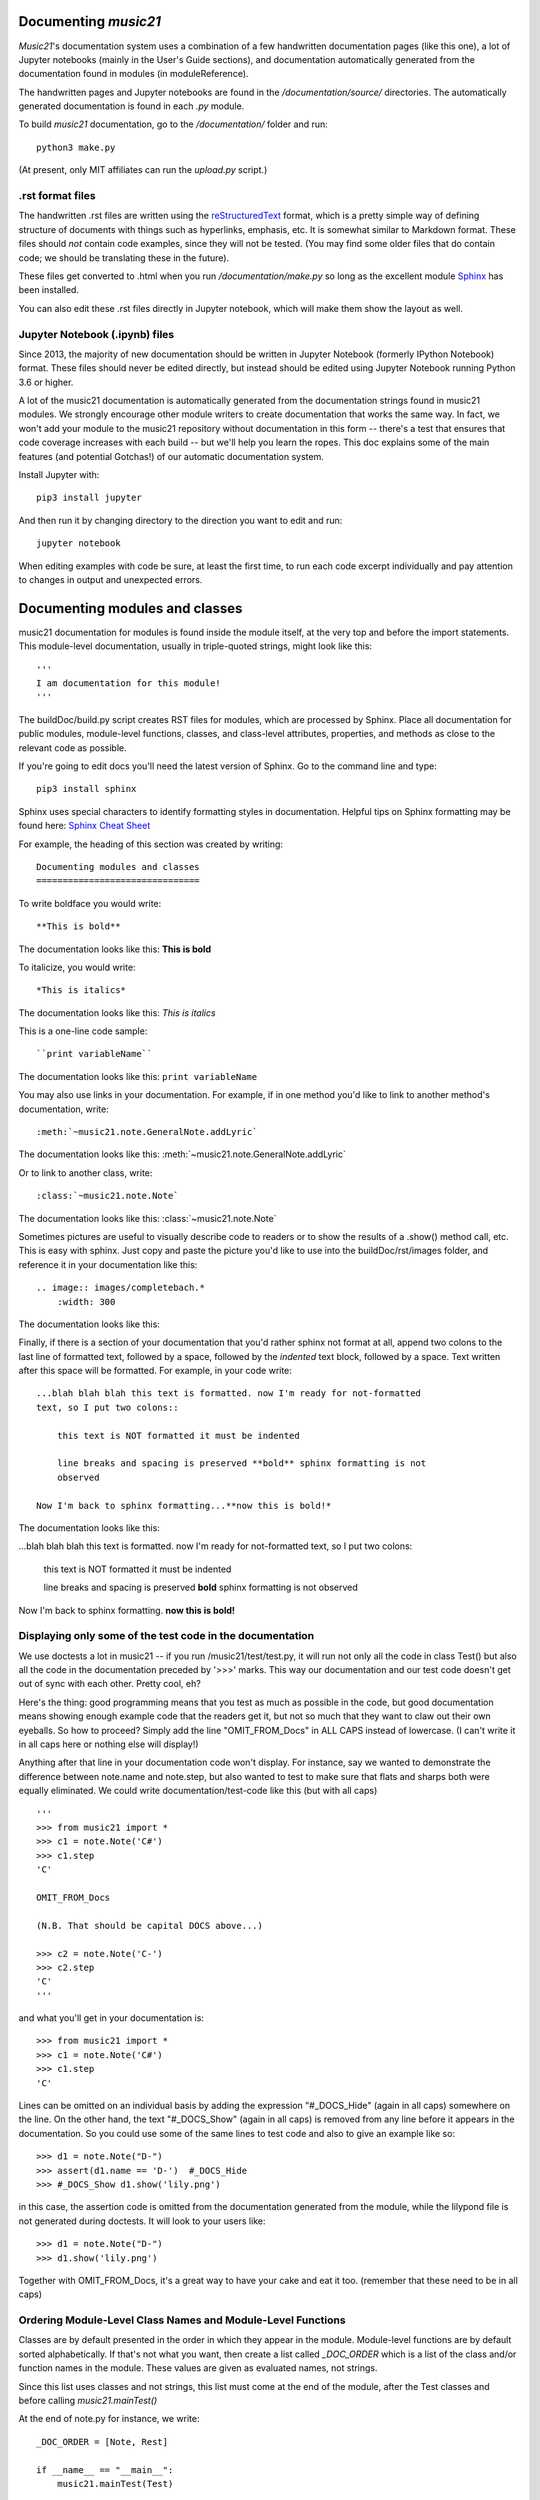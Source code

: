 .. _documenting:


Documenting `music21`
=============================================

`Music21`'s documentation system uses a combination of a few handwritten documentation pages (like this one),
a lot of Jupyter notebooks (mainly in the User's Guide sections),
and documentation automatically generated from the documentation found in modules (in moduleReference).

The handwritten pages and Jupyter notebooks are found in the `/documentation/source/` directories.  The
automatically generated documentation is found in each `.py` module.

To build `music21` documentation, go to the `/documentation/` folder and run::

   python3 make.py

(At present, only MIT affiliates can run the `upload.py` script.)


.rst format files
----------------------------------------------
The handwritten .rst files are written using the reStructuredText_ format,
which is a pretty simple way of defining structure of documents with things such as hyperlinks, emphasis,
etc.  It is somewhat similar to Markdown format.   These files should *not* contain code examples, since
they will not be tested. (You may find some older files that do contain code; we should be translating these
in the future).

.. _reStructuredText: http://docutils.sourceforge.net/rst.html

These files get converted to .html when you run `/documentation/make.py` so long as the excellent module
Sphinx_ has been installed.

.. _Sphinx: http://www.sphinx-doc.org/

You can also edit these .rst files directly in Jupyter notebook, which will make them show the
layout as well.


Jupyter Notebook (.ipynb) files
-------------------------------------------
Since 2013, the majority of new documentation should be written in Jupyter Notebook (formerly
IPython Notebook) format.  These files should never be edited directly, but instead should be
edited using Jupyter Notebook running Python 3.6 or higher.

A lot of the music21 documentation is automatically generated from the documentation strings
found in music21 modules.  We strongly encourage other module writers to create documentation that works
the same way.  In fact, we won't add your module to the music21 repository without documentation
in this form -- there's a test that ensures that code coverage increases with each build -- but
we'll help you learn the ropes.  This doc explains some of the main features (and potential Gotchas!)
of our automatic documentation system.

Install Jupyter with::

    pip3 install jupyter

And then run it by changing directory to the direction you want to edit and run::

    jupyter notebook

When editing examples with code be sure, at least the first time, to run each code excerpt individually
and pay attention to changes in output and unexpected errors.



Documenting modules and classes
=================================

music21 documentation for modules is found inside the module itself, at the very top and before the import statements.
This module-level documentation, usually in triple-quoted strings, might look like this::

    '''
    I am documentation for this module!
    '''

The buildDoc/build.py script creates RST files for modules, which are processed
by Sphinx.   Place all documentation for public modules, module-level
functions, classes, and class-level attributes, properties, and methods
as close to the relevant code as possible.

If you're going to edit docs you'll need the latest version of Sphinx.  Go to the command line and type::

    pip3 install sphinx

Sphinx uses special characters to identify formatting styles in documentation.
Helpful tips on Sphinx formatting may be found here:  `Sphinx Cheat Sheet <https://matplotlib.org/sampledoc/cheatsheet.html>`_

For example, the heading of this section was created by writing::

    Documenting modules and classes
    ===============================

To write boldface you would write::

    **This is bold**

The documentation looks like this:
**This is bold**

To italicize, you would write::

    *This is italics*

The documentation looks like this:
*This is italics*

This is a one-line code sample::

    ``print variableName``

The documentation looks like this:
``print variableName``

You may also use links in your documentation. For example, if in one method you'd like to link to
another method's documentation, write::

    :meth:`~music21.note.GeneralNote.addLyric`

The documentation looks like this:
:meth:`~music21.note.GeneralNote.addLyric`

Or to link to another class, write::

    :class:`~music21.note.Note`

The documentation looks like this: :class:`~music21.note.Note`

Sometimes pictures are useful to visually describe code to readers or to show the results of a .show() method call, etc.
This is easy with sphinx. Just copy and paste the picture you'd like to use into the buildDoc/rst/images folder,
and reference it in your documentation like this::

    .. image:: images/completebach.*
        :width: 300

The documentation looks like this:

.. image:: images/completebach.*
    :width: 300

Finally, if there is a section of your documentation that you'd rather sphinx
not format at all, append two colons to the last line of formatted text,
followed by a space, followed by the *indented* text block, followed by a
space. Text written after this space will be formatted. For example, in your
code write:

::

    ...blah blah blah this text is formatted. now I'm ready for not-formatted
    text, so I put two colons::

        this text is NOT formatted it must be indented

        line breaks and spacing is preserved **bold** sphinx formatting is not
        observed

    Now I'm back to sphinx formatting...**now this is bold!*

The documentation looks like this:

...blah blah blah this text is formatted. now I'm ready for not-formatted text,
so I put two colons:

    this text is NOT formatted
    it must be indented

    line breaks and spacing is preserved
    **bold** sphinx formatting is not observed

Now I'm back to sphinx formatting. **now this is bold!**


Displaying only some of the test code in the documentation
----------------------------------------------------------

We use doctests a lot in music21 -- if you run /music21/test/test.py, it will
run not only all the code in class Test() but also all the code in the
documentation preceded by '>>>' marks.  This way our documentation and our
test code doesn't get out of sync with each other.  Pretty cool, eh?

Here's the thing: good programming means that you test as much as possible in
the code, but good documentation means showing enough example code that the
readers get it, but not so much that they want to claw out their own eyeballs.
So how to proceed?  Simply add the line "OMIT_FROM_Docs"  in ALL CAPS
instead of lowercase. (I can't write it in all caps here or nothing else will display!)

Anything after that line in your documentation code won't display.  For instance,
say we wanted to demonstrate the difference between note.name and note.step, but also wanted
to test to make sure that flats and sharps both were equally eliminated.  We
could write documentation/test-code like this (but with all caps)

::

   '''
   >>> from music21 import *
   >>> c1 = note.Note('C#')
   >>> c1.step
   'C'

   OMIT_FROM_Docs

   (N.B. That should be capital DOCS above...)

   >>> c2 = note.Note('C-')
   >>> c2.step
   'C'
   '''

and what you'll get in your documentation is:

::

   >>> from music21 import *
   >>> c1 = note.Note('C#')
   >>> c1.step
   'C'

Lines can be omitted on an individual basis by adding the expression
"#_DOCS_Hide" (again in all caps) somewhere on the line.  On the other hand, the text
"#_DOCS_Show" (again in all caps) is removed from any line before it appears in the
documentation.  So you could use some of the same lines to test
code and also to give an example like so::

   >>> d1 = note.Note("D-")
   >>> assert(d1.name == 'D-')  #_DOCS_Hide
   >>> #_DOCS_Show d1.show('lily.png')

in this case, the assertion code is omitted from the documentation
generated from the module, while the lilypond file is not generated
during doctests.  It will look to your users like:

::

   >>> d1 = note.Note("D-")
   >>> d1.show('lily.png')


Together with OMIT_FROM_Docs, it's a great way to
have your cake and eat it too. (remember that these need to be in all caps)

Ordering Module-Level Class Names and Module-Level Functions
-----------------------------------------------------------------------------

Classes are by default presented in the order in which they appear in the module. Module-level functions
are by default sorted alphabetically. If that's not what you want, then create a list called `_DOC_ORDER`
which is a list of the class and/or function names in the module. These values are given as evaluated names, not strings.

Since this list uses classes and not strings, this list must come at the end of the module, after the Test classes
and before calling `music21.mainTest()`

At the end of note.py for instance, we write::

    _DOC_ORDER = [Note, Rest]

    if __name__ == "__main__":
        music21.mainTest(Test)


Ordering Class-Level Names
------------------------------------------------------

Classes can define a `_DOC_ORDER` attribute which functions the same as the module-level
`_DOC_ORDER`, that is it defines the order of attributes, properties, and/or methods in the class.

Unlike for top-level names, these values are given as **strings**, not evaluated names.
The `_DOC_ORDER` attribute must be defined outside of the `__init__()` method to ensure that
these values can be read from a Class object and not just instances.

The following abbreviated example is from pitch.py::

    class Pitch(music21.Music21Object):
        '''Class doc strings.
        '''
        # define order to present names in documentation; use strings
        _DOC_ORDER = ['name', 'nameWithOctave', 'step', 'pitchClass', 'octave', 'midi']

        def __init__(self, name=None):
            pass

Documenting Class-Level Properties
---------------------------------------------------

To document a property do something like this:

::

    def _getName(self):
       return self._storedName

    def _setName(self, newName):
       if newName == 'Cuthbert':
           raise Exception("what a dumb name!")
       else:
           self._storedName = newName

    name = property(_getName, _setName, doc = '''
          The name property stores a name for the object
          unless the name is something truly idiotic.
          '''

Documenting Class-Level Attributes
--------------------------------------------------------------

Class-level attributes, names that are neither properties not methods,
can place their documentation in a dictionary called `_DOC_ATTR`.  The keys of the dictionary
are strings (not evaluated names) corresponding to the name of the attribute, and the value
is the documentation.

Like `_DOC_ORDER`, don't put this in `__init__()`.

Here's an example from note.py::

    class Note(NotRest):
        '''
        Class doc string goes here.
        '''
        isNote = True
        isRest = False

        # define order to present names in documentation; use strings
        _DOC_ORDER = ['duration', 'quarterLength', 'nameWithOctave', 'pitchClass']

        # documentation for all attributes (that are not properties or methods)
        _DOC_ATTR = {
        'isNote': 'Boolean read-only value describing if this object is a Note.',
        'isRest': 'Boolean read-only value describing if this is a Rest.',
        'beams': 'A :class:`music21.note.Beams` object.',
        'pitch': 'A :class:`music21.pitch.Pitch` object.',
        }

        def __init__(self, *arguments, **keywords):
            pass

If a `_DOC_ATTR` attribute is not defined, the most-recently inherited `_DOC_ATTR`
attribute will be used.  To explicitly merge an inherited `_DOC_ATTR` attribute with
a locally defined `_DOC_ATTR`, use the dictionary's `update()` method.

The following abbreviated example, showing the updating of the `_DOC_ATTR` inherited from NotRest,
is from chord.py::

    class Chord(note.NotRest):
        '''
        Class doc strings.
        '''
        isChord = True
        isNote = False
        isRest = False

        # define order to present names in documentation; use strings
        _DOC_ORDER = ['pitches']
        # documentation for all attributes (not properties or methods)
        _DOC_ATTR = {
        'isNote': 'Boolean read-only value describing if this object is a Chord.',
        'isRest': 'Boolean read-only value describing if this is a Rest.',
        'beams': 'A :class:`music21.note.Beams` object.',
        }
        # update inherited _DOC_ATTR dictionary
        _DOC_ATTR.update(note.NotRest._DOC_ATTR)

        def __init__(self, notes = [], **keywords):
            pass

However, you will rarely need to do this, since the documentation will point to
the inherited docs automatically.

Documenting Class-Level Methods
-----------------------------------------------------------------

This is the most common type of documentation, and it ensures both excellent
documentation and doctests. A typical example of source code might look like this::

    class className():

        [instance variables, __init__, etc.]

        def myNewMethod(self,parameters):
            '''
            This is documentation for this method

            >>> myInstance = className()
            >>> myInstance.myNewMethod(someParameters)
            >>> myUnicorn.someInstanceVariable
            'value'
            '''
            [method code]


